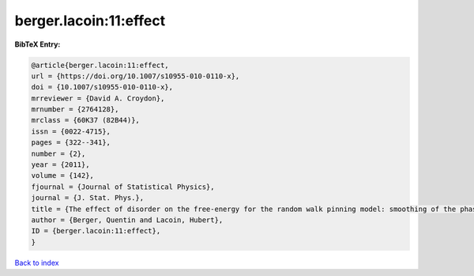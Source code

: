 berger.lacoin:11:effect
=======================

.. :cite:t:`berger.lacoin:11:effect`

.. bibliography:: ../../All.bib

**BibTeX Entry:**

.. code-block:: bibtex

   @article{berger.lacoin:11:effect,
   url = {https://doi.org/10.1007/s10955-010-0110-x},
   doi = {10.1007/s10955-010-0110-x},
   mrreviewer = {David A. Croydon},
   mrnumber = {2764128},
   mrclass = {60K37 (82B44)},
   issn = {0022-4715},
   pages = {322--341},
   number = {2},
   year = {2011},
   volume = {142},
   fjournal = {Journal of Statistical Physics},
   journal = {J. Stat. Phys.},
   title = {The effect of disorder on the free-energy for the random walk pinning model: smoothing of the phase transition and low temperature asymptotics},
   author = {Berger, Quentin and Lacoin, Hubert},
   ID = {berger.lacoin:11:effect},
   }

`Back to index <../index>`_
